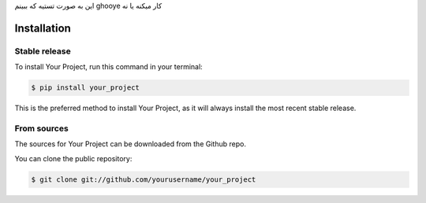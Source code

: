 .. highlight:: shell

این به صورت تستیه که ببینم ghooye کار میکنه یا نه

============
Installation
============

Stable release
-------------

To install Your Project, run this command in your terminal:

.. code-block:: console

    $ pip install your_project

This is the preferred method to install Your Project, as it will always install the most recent stable release.

From sources
-----------

The sources for Your Project can be downloaded from the Github repo.

You can clone the public repository:

.. code-block:: console

    $ git clone git://github.com/yourusername/your_project